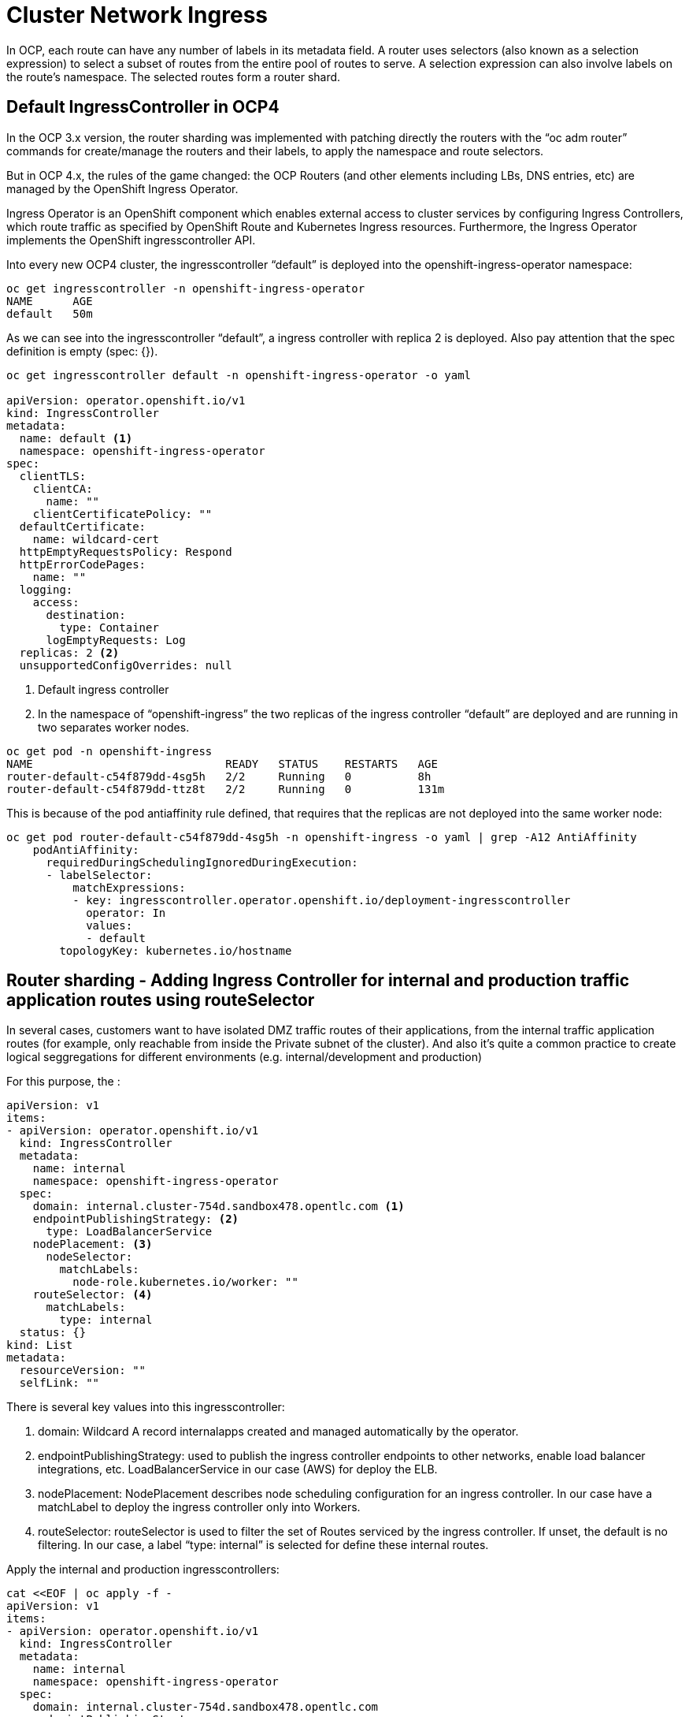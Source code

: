 # Cluster Network Ingress


In OCP, each route can have any number of labels in its metadata field. A router uses selectors (also known as a selection expression) to select a subset of routes from the entire pool of routes to serve. A selection expression can also involve labels on the route's namespace. The selected routes form a router shard.

## Default IngressController in OCP4

In the OCP 3.x version, the router sharding was implemented with patching directly the routers with the “oc adm router” commands for create/manage the routers and their labels, to apply the namespace and route selectors.

But in OCP 4.x, the rules of the game changed: the OCP Routers (and other elements including LBs, DNS entries, etc) are managed by the OpenShift Ingress Operator.

Ingress Operator is an OpenShift component which enables external access to cluster services by configuring Ingress Controllers, which route traffic as specified by OpenShift Route and Kubernetes Ingress resources. Furthermore, the Ingress Operator implements the OpenShift ingresscontroller API.

Into every new OCP4 cluster, the ingresscontroller “default” is deployed into the openshift-ingress-operator namespace:

[source,bash,role="execute"]
----
oc get ingresscontroller -n openshift-ingress-operator
NAME      AGE
default   50m
----

As we can see into the ingresscontroller “default”, a ingress controller with replica 2 is deployed. Also pay attention that the spec definition is empty (spec: {}).

[source,bash,role="execute"]
----
oc get ingresscontroller default -n openshift-ingress-operator -o yaml

apiVersion: operator.openshift.io/v1
kind: IngressController
metadata:
  name: default <1>
  namespace: openshift-ingress-operator
spec:
  clientTLS:
    clientCA:
      name: ""
    clientCertificatePolicy: ""
  defaultCertificate:
    name: wildcard-cert
  httpEmptyRequestsPolicy: Respond
  httpErrorCodePages:
    name: ""
  logging:
    access:
      destination:
        type: Container
      logEmptyRequests: Log
  replicas: 2 <2>
  unsupportedConfigOverrides: null
----

<1> Default ingress controller
<2> In the namespace of “openshift-ingress” the two replicas of the ingress controller “default” are deployed and are running in two separates worker nodes.

[source,bash,role="execute"]
----
oc get pod -n openshift-ingress
NAME                             READY   STATUS    RESTARTS   AGE
router-default-c54f879dd-4sg5h   2/2     Running   0          8h
router-default-c54f879dd-ttz8t   2/2     Running   0          131m
----

This is because of the pod antiaffinity rule defined, that requires that the replicas are not deployed into the same worker node:

[source,bash,role="execute"]
----
oc get pod router-default-c54f879dd-4sg5h -n openshift-ingress -o yaml | grep -A12 AntiAffinity                                                      ─╯
    podAntiAffinity:
      requiredDuringSchedulingIgnoredDuringExecution:
      - labelSelector:
          matchExpressions:
          - key: ingresscontroller.operator.openshift.io/deployment-ingresscontroller
            operator: In
            values:
            - default
        topologyKey: kubernetes.io/hostname
----

## Router sharding - Adding Ingress Controller for internal and production traffic application routes using routeSelector

In several cases, customers want to have isolated DMZ traffic routes of their applications, from the internal traffic application routes (for example, only reachable from inside the Private subnet of the cluster). And also it's quite a common practice to create logical seggregations for different environments (e.g. internal/development and production)

For this purpose, the :

[source,yaml]
----
apiVersion: v1
items:
- apiVersion: operator.openshift.io/v1
  kind: IngressController
  metadata:
    name: internal
    namespace: openshift-ingress-operator
  spec:
    domain: internal.cluster-754d.sandbox478.opentlc.com <1>
    endpointPublishingStrategy: <2>
      type: LoadBalancerService
    nodePlacement: <3>
      nodeSelector:
        matchLabels:
          node-role.kubernetes.io/worker: ""
    routeSelector: <4>
      matchLabels:
        type: internal
  status: {}
kind: List
metadata:
  resourceVersion: ""
  selfLink: ""
----

There is several key values into this ingresscontroller:

<1> domain: Wildcard A record internalapps created and managed automatically by the operator.
<2> endpointPublishingStrategy: used to publish the ingress controller endpoints to other networks, enable load balancer integrations, etc. LoadBalancerService in our case (AWS) for deploy the ELB.
<3> nodePlacement: NodePlacement describes node scheduling configuration for an ingress controller. In our case have a matchLabel to deploy the ingress controller only into Workers.
<4> routeSelector: routeSelector is used to filter the set of Routes serviced by the ingress controller. If unset, the default is no filtering. In our case, a label “type: internal” is selected for define these internal routes.

Apply the internal and production ingresscontrollers:

[source,bash,role="execute"]
----
cat <<EOF | oc apply -f -
apiVersion: v1
items:
- apiVersion: operator.openshift.io/v1
  kind: IngressController
  metadata:
    name: internal
    namespace: openshift-ingress-operator
  spec:
    domain: internal.cluster-754d.sandbox478.opentlc.com
    endpointPublishingStrategy:
      type: LoadBalancerService
    nodePlacement:
      nodeSelector:
        matchLabels:
          node-role.kubernetes.io/worker: ""
    routeSelector:
      matchLabels:
        type: internal
  status: {}
kind: List
metadata:
  resourceVersion: ""
  selfLink: ""
EOF
----

And check that are created in the cluster:

[source,bash,role="execute"]
----
oc get ingresscontroller -n openshift-ingress-operator
NAME         AGE
default      2d
internal     110s
production   110s
----

Furthermore, two replicas of the new brand ingresses controllers appears in the openshift-ingress namespace:

[source,bash,role="execute"]
----
oc get pod -n openshift-ingress
NAME                                 READY   STATUS    RESTARTS   AGE
router-default-c54f879dd-l4rhb       2/2     Running   0          37m
router-default-c54f879dd-vckpw       2/2     Running   0          37m
router-internal-77877b-82wft         1/1     Running   0          2m24s
router-internal-77877b-vblnr         1/1     Running   0          2m24s
----

### Testing the Route Sharding I - internal and production application routes

Create a new project and deploy an application for testing purposes (in this case, we use the django-psql-example):

[source,bash,role="execute"]
----
oc new-project test-sharding
oc new-app django-psql-example
----

The new-app deployment creates two pods, a django frontend and a postgresql database, and also a Service and a Route:

[source,bash,role="execute"]
----
oc get route -n test-sharding
NAME                  HOST/PORT                                                                    PATH   SERVICES              PORT    TERMINATION   WILDCARD
django-psql-example   django-psql-example-test-sharding.apps.cluster-754d.sandbox478.opentlc.com          django-psql-example   <all>                 None
----

This route is exposed by default to the “router-default”, using the *apps. domain route.

Let's tweak the route, and add the label that matches to the routeSelector defined into our internal ingresscontroller:

[source,bash,role="execute"]
----
cat <<EOF | oc apply -f -
apiVersion: route.openshift.io/v1
kind: Route
metadata:
  labels:
    app: django-psql-example
    template: django-psql-example
    type: internal
  name: django-psql-example
  namespace: test-sharding
spec:
  host: django-psql-example-test-sharding.internal.cluster-754d.sandbox478.opentlc.com
  subdomain: ""
  to:
    kind: Service
    name: django-psql-example
    weight: 100
  wildcardPolicy: None
EOF
----

With a describe of the route, check that the route is created correctly:

[source,bash,role="execute"]
----
oc describe route django-psql-example -n test-sharding
Name:                   django-psql-example
Namespace:              test-sharding
Created:                5 minutes ago
Labels:                 app=django-psql-example
                        template=django-psql-example
                        type=internal
Annotations:            blah blah

                        openshift.io/generated-by=OpenShiftNewApp
                        openshift.io/host.generated=true
Requested Host:         django-psql-example-test-sharding.internal.cluster-754d.sandbox478.opentlc.com
                           exposed on router default (host router-default.apps.cluster-754d.sandbox478.opentlc.com) about a minute ago
                           exposed on router internal (host router-internal.internal.cluster-754d.sandbox478.opentlc.com) 30 seconds ago
Path:                   <none>
TLS Termination:        <none>
Insecure Policy:        <none>
Endpoint Port:          <all endpoint ports>

Service:        django-psql-example
Weight:         100 (100%)
Endpoints:      <none>
----

But, wait a minute! Our route is exposed on both routers! (default and internal):
[source,bash,role="execute"]
----
...output omitted...
Requested Host:         django-psql-example-test-sharding.internal.cluster-754d.sandbox478.opentlc.com
                           exposed on router default (host router-default.apps.cluster-754d.sandbox478.opentlc.com) about a minute ago
                           exposed on router internal (host router-internal.internal.cluster-754d.sandbox478.opentlc.com) 30 seconds ago
...output omitted...
----

What happened?

By default, the default router have not routeSelector (remember the spec:{} from above?), and for this reason is exposed not only to our internal router, also is exposed to the default.

Check if the route expose by the internal router is working:

[source,bash,role="execute"]
----
curl -I django-psql-example-test-sharding.internal.cluster-754d.sandbox478.opentlc.com                                                               ─╯
HTTP/1.1 200 OK
server: gunicorn/19.5.0
date: Sat, 23 Apr 2022 17:13:36 GMT
content-type: text/html; charset=utf-8
x-frame-options: SAMEORIGIN
content-length: 18325
set-cookie: 76d45f9cc1a5dfd70510f1d6e9de2f11=8c4a1f1227d55d0132818389f26a0c7e; path=/; HttpOnly
cache-control: private
----

### Apply a routeSelector matchExpression into Router Default of OCP4

To ONLY expose routes of *.internal to one router (the internal router), and avoid to the default router (that expose the *.apps routes normally), a matchExpression must be defined into the ingresscontroller “default” in the namespace of openshift-ingress-operator:

[source,bash,role="execute"]
----
oc get ingresscontroller -n openshift-ingress-operator default -o yaml
apiVersion: operator.openshift.io/v1
kind: IngressController
metadata:
  name: default
  namespace: openshift-ingress-operator
spec:
  clientTLS:
    clientCA:
      name: ""
    clientCertificatePolicy: ""
  defaultCertificate:
    name: wildcard-cert
  httpEmptyRequestsPolicy: Respond
  httpErrorCodePages:
    name: ""
  logging:
    access:
      destination:
        type: Container
      logEmptyRequests: Log
  replicas: 2
  routeSelector:
    matchExpressions:
    - key: type
      operator: NotIn
      values:
      - internal
  unsupportedConfigOverrides: null
----

As we see into the definition of the ingresscontroller, the key is:

[source,bash,role="execute"]
----
...output omitted...
spec:
  routeSelector:
    matchExpressions:
    - key: type
      operator: NotIn
      values:
      - internal
...output omitted...
----

Let's delete the route first.

[source,bash,role="execute"]
----
oc delete route django-psql-example -n test-sharding
----

Now, and after the edition of the ingresscontroller default with the proper routeSelector matchExpressions, our route is only exposed by the ingresscontroller/router internal only.

[source,bash,role="execute"]
----
cat <<EOF | oc apply -f -
apiVersion: route.openshift.io/v1
kind: Route
metadata:
  labels:
    app: django-psql-example
    template: django-psql-example
    type: internal
  name: django-psql-example
  namespace: test-sharding
spec:
  host: django-psql-example-test-sharding.internal.cluster-754d.sandbox478.opentlc.com
  subdomain: ""
  to:
    kind: Service
    name: django-psql-example
    weight: 100
  wildcardPolicy: None
EOF
----

[source,bash,role="execute"]
----
oc describe route route django-psql-example -n test-sharding
Name:                   django-psql-example
Namespace:              test-sharding
Created:                2 minutes ago
Labels:                 app=django-psql-example
                        template=django-psql-example
                        type=internal
Annotations:            blah, blah

Requested Host:         django-psql-example-test-sharding.internal.cluster-754d.sandbox478.opentlc.com
                           exposed on router internal (host router-internal.internal.cluster-754d.sandbox478.opentlc.com) 2 seconds ago
Path:                   <none>
TLS Termination:        <none>
Insecure Policy:        <none>
Endpoint Port:          <all endpoint ports>

Service:        django-psql-example
Weight:         100 (100%)
Endpoints:      10.129.2.13:8080
----

Obviously, the route is still working perfectly because is exposed by our internal route:

[source,bash,role="execute"]
----
curl -I django-psql-example-test-sharding.internal.cluster-754d.sandbox478.opentlc.com                                                               ─╯
HTTP/1.1 200 OK
server: gunicorn/19.5.0
date: Sat, 23 Apr 2022 17:30:05 GMT
content-type: text/html; charset=utf-8
x-frame-options: SAMEORIGIN
content-length: 18325
set-cookie: 76d45f9cc1a5dfd70510f1d6e9de2f11=8c4a1f1227d55d0132818389f26a0c7e; path=/; HttpOnly
cache-control: private
----

To complete the exercise apply the same steps to create the public route sharding.

## Router sharding - Adding Ingress Controller for internal and public traffic application routes using namespaceSelector

// ### Namespace selector in Route Sharding

Another selectors in the ingresscontrollers are the namespaceSelectors. This selectors, allow that only the routes exposed in that namespaces are served by the routers labeled with this. Remember that the admin user should be the one to create those projects and also make sure that the right labeling is being used (e.g project templates)

As example we can add the namespaceSelector “environment: development/production”, and also combine to the routeSelector: “type: internal/public”. With this combination, we can ensure that our developers only deploys routes to the default/public ingresscontroller/router with two conditions: being in the namespace appropiated and with the label for the routeSelector type public. With only routeSelector, anyone can expose apps to our default/public without any restriction or limit, that with the namespaceSelector have:

[source,bash,role="execute"]
----
oc get ingresscontroller -n openshift-ingress-operator default -o yaml | kneat
apiVersion: operator.openshift.io/v1
kind: IngressController
metadata:
  name: public
  namespace: openshift-ingress-operator
spec:
  clientTLS:
    clientCA:
      name: ""
    clientCertificatePolicy: ""
  defaultCertificate:
    name: wildcard-cert
  httpEmptyRequestsPolicy: Respond
  httpErrorCodePages:
    name: ""
  logging:
    access:
      destination:
        type: Container
      logEmptyRequests: Log
  namespaceSelector:
    matchLabels:
      environment: production
    matchExpressions:
      - key: environment
        operator: NotIn
        values:
          - development
  replicas: 2
  routeSelector:
    matchLabels:
      type: public
    matchExpressions:
      - key: type
        operator: NotIn
        values:
          - internal
  unsupportedConfigOverrides: null
----

Let's do the same for internal/development ingress controller

[source,bash,role="execute"]
----
oc get ingresscontroller -n openshift-ingress-operator default -o yaml | kneat
apiVersion: operator.openshift.io/v1
kind: IngressController
metadata:
  name: internal
  namespace: openshift-ingress-operator
spec:
  clientTLS:
    clientCA:
      name: ""
    clientCertificatePolicy: ""
  defaultCertificate:
    name: wildcard-cert
  httpEmptyRequestsPolicy: Respond
  httpErrorCodePages:
    name: ""
  logging:
    access:
      destination:
        type: Container
      logEmptyRequests: Log
  namespaceSelector:
    matchLabels:
      environment: development
    matchExpressions:
      - key: environment
        operator: NotIn
        values:
          - production
  replicas: 2
  routeSelector:
    matchLabels:
      type: internal
    matchExpressions:
      - key: type
        operator: NotIn
        values:
          - public
  unsupportedConfigOverrides: null
----

To test out this setup let's create two projects (one for dev and one for prod) and deploy an example app to check everything is working as expected.

[source,bash,role="execute"]
----
oc new-project app-dev
oc label ns app-dev environment=development
oc new-app rails-postgresql-example
----

[source,bash,role="execute"]
----
oc new-project app-prod
oc label ns app-prod environment=production
oc new-app cakephp-mysql-example
----

Let's recreate the routes

[source,bash,role="execute"]
----
oc -n app-dev patch route/rails-postgresql-example --patch '{"metadata":{"labels":{"type":"internal"}}}' --type=merge
oc -n app-dev patch route/rails-postgresql-example --patch '{"spec":{"host":"rails-postgresql-example-app-dev.internal.cluster-754d.sandbox478.opentlc.com"}}' --type=merge
oc -n app-prod patch route/cakephp-mysql-example --patch '{"metadata":{"labels":{"type":"public"}}}' --type=merge
oc -n app-prod patch route/cakephp-mysql-example --patch '{"spec":{"host":"cakephp-mysql-example-app-prod.public.cluster-754d.sandbox478.opentlc.com"}}' --type=merge
----

Let's check the routes

[source,bash,role="execute"]
----
curl -I rails-postgresql-example-app-dev.internal.cluster-754d.sandbox478.opentlc.com
HTTP/1.1 200 OK
last-modified: Sun, 24 Apr 2022 09:35:03 GMT
content-type: text/html
content-length: 42408
set-cookie: e01460a64c5700443c6a9c9d2c8dc861=f296e45b08f5b43a4b7cdd0262263cd9; path=/; HttpOnly
cache-control: private
----

[source,bash,role="execute"]
----
curl -I cakephp-mysql-example-app-prod.public.cluster-754d.sandbox478.opentlc.com
HTTP/1.1 200 OK
date: Sun, 24 Apr 2022 09:41:25 GMT
server: Apache/2.4.37 (Red Hat Enterprise Linux) OpenSSL/1.1.1k
content-type: text/html; charset=UTF-8
set-cookie: ba206617cd68145fb88d767a6d5b6d71=8b95823a69aa284ea80445693153f962; path=/; HttpOnly
cache-control: private
----

### Clean-up

[source,bash,role="execute"]
----
oc delete project app-dev app-prod
oc delete ingresscontroller internal public -n openshift-ingress-operator
oc patch ingresscontroller/default -n openshift-ingress-operator --type json -p '[{ "op": "remove", "path": "/spec/namespaceSelector"}]'
oc patch ingresscontroller/default -n openshift-ingress-operator --type json -p '[{ "op": "remove", "path": "/spec/routeSelector"}]'
----


### Source Links

* https://rcarrata.com/openshift/ocp4_route_sharding/[Deep dive of Route Sharding in OpenShift 4]